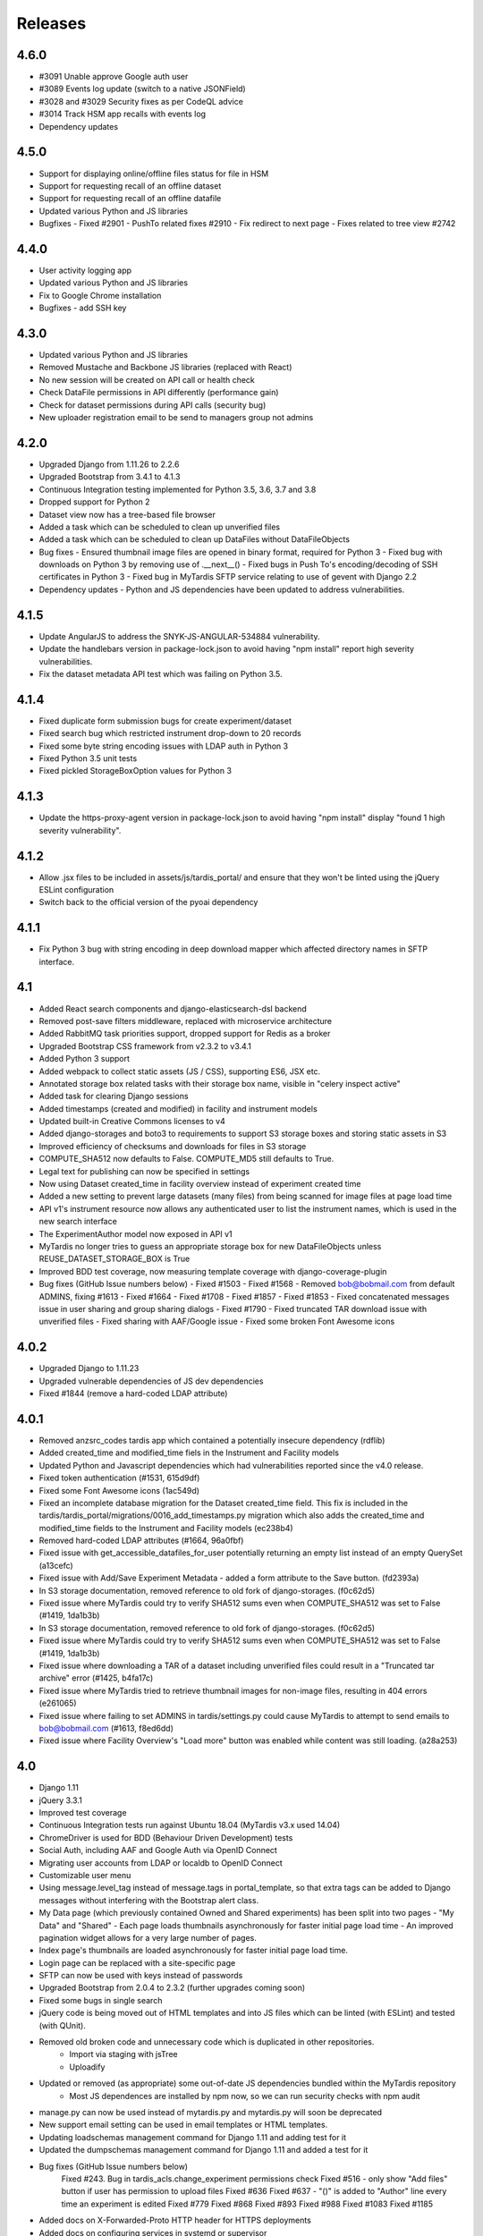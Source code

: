 Releases
========

4.6.0
-----
* #3091 Unable approve Google auth user
* #3089 Events log update (switch to a native JSONField)
* #3028 and #3029 Security fixes as per CodeQL advice
* #3014 Track HSM app recalls with events log
* Dependency updates

4.5.0
-----
* Support for displaying online/offline files status for file in HSM
* Support for requesting recall of an offline dataset
* Support for requesting recall of an offline datafile
* Updated various Python and JS libraries
* Bugfixes
  - Fixed #2901
  - PushTo related fixes #2910
  - Fix redirect to next page
  - Fixes related to tree view #2742

4.4.0
-----
* User activity logging app
* Updated various Python and JS libraries
* Fix to Google Chrome installation
* Bugfixes
  - add SSH key

4.3.0
-----
* Updated various Python and JS libraries
* Removed Mustache and Backbone JS libraries (replaced with React)
* No new session will be created on API call or health check
* Check DataFile permissions in API differently (performance gain)
* Check for dataset permissions during API calls (security bug)
* New uploader registration email to be send to managers group not admins

4.2.0
-----
* Upgraded Django from 1.11.26 to 2.2.6
* Upgraded Bootstrap from 3.4.1 to 4.1.3
* Continuous Integration testing implemented for Python 3.5, 3.6, 3.7 and 3.8
* Dropped support for Python 2
* Dataset view now has a tree-based file browser
* Added a task which can be scheduled to clean up unverified files
* Added a task which can be scheduled to clean up DataFiles without DataFileObjects
* Bug fixes
  - Ensured thumbnail image files are opened in binary format, required for Python 3
  - Fixed bug with downloads on Python 3 by removing use of .__next__()
  - Fixed bugs in Push To's encoding/decoding of SSH certificates in Python 3
  - Fixed bug in MyTardis SFTP service relating to use of gevent with Django 2.2
* Dependency updates
  - Python and JS dependencies have been updated to address vulnerabilities.

4.1.5
-----
* Update AngularJS to address the SNYK-JS-ANGULAR-534884 vulnerability.
* Update the handlebars version in package-lock.json to avoid having
  "npm install" report high severity vulnerabilities.
* Fix the dataset metadata API test which was failing on Python 3.5.

4.1.4
-----
* Fixed duplicate form submission bugs for create experiment/dataset
* Fixed search bug which restricted instrument drop-down to 20 records
* Fixed some byte string encoding issues with LDAP auth in Python 3
* Fixed Python 3.5 unit tests
* Fixed pickled StorageBoxOption values for Python 3

4.1.3
-----
* Update the https-proxy-agent version in package-lock.json to avoid having
  "npm install" display "found 1 high severity vulnerability".

4.1.2
-----
* Allow .jsx files to be included in assets/js/tardis_portal/ and ensure that
  they won't be linted using the jQuery ESLint configuration
* Switch back to the official version of the pyoai dependency

4.1.1
-----
* Fix Python 3 bug with string encoding in deep download mapper
  which affected directory names in SFTP interface.

4.1
---
* Added React search components and django-elasticsearch-dsl backend
* Removed post-save filters middleware, replaced with microservice architecture
* Added RabbitMQ task priorities support, dropped support for Redis as a broker
* Upgraded Bootstrap CSS framework from v2.3.2 to v3.4.1
* Added Python 3 support
* Added webpack to collect static assets (JS / CSS), supporting ES6, JSX etc.
* Annotated storage box related tasks with their storage box name, visible
  in "celery inspect active"
* Added task for clearing Django sessions
* Added timestamps (created and modified) in facility and instrument models
* Updated built-in Creative Commons licenses to v4
* Added django-storages and boto3 to requirements to support S3 storage boxes
  and storing static assets in S3
* Improved efficiency of checksums and downloads for files in S3 storage
* COMPUTE_SHA512 now defaults to False. COMPUTE_MD5 still defaults to True.
* Legal text for publishing can now be specified in settings
* Now using Dataset created_time in facility overview instead of experiment
  created time
* Added a new setting to prevent large datasets (many files) from being scanned
  for image files at page load time
* API v1's instrument resource now allows any authenticated user to list the
  instrument names, which is used in the new search interface
* The ExperimentAuthor model now exposed in API v1
* MyTardis no longer tries to guess an appropriate storage box for new
  DataFileObjects unless REUSE_DATASET_STORAGE_BOX is True
* Improved BDD test coverage, now measuring template coverage with
  django-coverage-plugin
* Bug fixes (GitHub Issue numbers below)
  - Fixed #1503
  - Fixed #1568
  - Removed bob@bobmail.com from default ADMINS, fixing #1613
  - Fixed #1664
  - Fixed #1708
  - Fixed #1857
  - Fixed #1853
  - Fixed concatenated messages issue in user sharing and group sharing dialogs
  - Fixed #1790
  - Fixed truncated TAR download issue with unverified files
  - Fixed sharing with AAF/Google issue
  - Fixed some broken Font Awesome icons

4.0.2
-----
* Upgraded Django to 1.11.23
* Upgraded vulnerable dependencies of JS dev dependencies
* Fixed #1844 (remove a hard-coded LDAP attribute)

4.0.1
-----
* Removed anzsrc_codes tardis app which contained a potentially insecure dependency (rdflib)
* Added created_time and modified_time fiels in the Instrument and Facility models
* Updated Python and Javascript dependencies which had vulnerabilities reported since the v4.0 release.
* Fixed token authentication (#1531, 615d9df)
* Fixed some Font Awesome icons (1ac549d)
* Fixed an incomplete database migration for the Dataset created_time field. This fix is included in the tardis/tardis_portal/migrations/0016_add_timestamps.py migration which also adds the created_time and modified_time fields to the Instrument and Facility models (ec238b4)
* Removed hard-coded LDAP attributes (#1664, 96a0fbf)
* Fixed issue with get_accessible_datafiles_for_user potentially returning an empty list instead of an empty QuerySet (a13cefc)
* Fixed issue with Add/Save Experiment Metadata - added a form attribute to the Save button. (fd2393a)
* In S3 storage documentation, removed reference to old fork of django-storages. (f0c62d5)
* Fixed issue where MyTardis could try to verify SHA512 sums even when COMPUTE_SHA512 was set to False (#1419, 1da1b3b)
* In S3 storage documentation, removed reference to old fork of django-storages. (f0c62d5)
* Fixed issue where MyTardis could try to verify SHA512 sums even when COMPUTE_SHA512 was set to False (#1419, 1da1b3b)
* Fixed issue where downloading a TAR of a dataset including unverified files could result in a "Truncated tar archive" error (#1425, b4fa17c)
* Fixed issue where MyTardis tried to retrieve thumbnail images for non-image files, resulting in 404 errors (e261065)
* Fixed issue where failing to set ADMINS in tardis/settings.py could cause MyTardis to attempt to send emails to bob@bobmail.com (#1613, f8ed6dd)
* Fixed issue where Facility Overview's "Load more" button was enabled while content was still loading. (a28a253)

4.0
---
* Django 1.11
* jQuery 3.3.1
* Improved test coverage
* Continuous Integration tests run against Ubuntu 18.04 (MyTardis v3.x used 14.04)
* ChromeDriver is used for BDD (Behaviour Driven Development) tests
* Social Auth, including AAF and Google Auth via OpenID Connect
* Migrating user accounts from LDAP or localdb to OpenID Connect
* Customizable user menu
* Using message.level_tag instead of message.tags in portal_template, so that
  extra tags can be added to Django messages without interfering with the Bootstrap
  alert class.
* My Data page (which previously contained Owned and Shared experiments) has been split
  into two pages - "My Data" and "Shared"
  - Each page loads thumbnails asynchronously for faster initial page load time
  - An improved pagination widget allows for a very large number of pages.
* Index page's thumbnails are loaded asynchronously for faster initial page load time.
* Login page can be replaced with a site-specific page
* SFTP can now be used with keys instead of passwords
* Upgraded Bootstrap from 2.0.4 to 2.3.2 (further upgrades coming soon)
* Fixed some bugs in single search
* jQuery code is being moved out of HTML templates and into JS files which can be linted (with ESLint) and tested (with QUnit).
* Removed old broken code and unnecessary code which is duplicated in other repositories.
   - Import via staging with jsTree
   - Uploadify
* Updated or removed (as appropriate) some out-of-date JS dependencies bundled within the MyTardis repository
   - Most JS dependences are installed by npm now, so we can run security checks with npm audit
* manage.py can now be used instead of mytardis.py and mytardis.py will soon be deprecated
* New support email setting can be used in email templates or HTML templates.
* Updating loadschemas management command for Django 1.11 and adding test for it
* Updated the dumpschemas management command for Django 1.11 and added a test for it
* Bug fixes (GitHub Issue numbers below)
    Fixed #243. Bug in tardis_acls.change_experiment permissions check
    Fixed #516 - only show "Add files" button if user has permission to upload files
    Fixed #636
    Fixed #637 - "()" is added to "Author" line every time an experiment is edited
    Fixed #779
    Fixed #868
    Fixed #893
    Fixed #988
    Fixed #1083
    Fixed #1185
* Added docs on X-Forwarded-Proto HTTP header for HTTPS deployments
* Added docs on configuring services in systemd or supervisor
* Removed password length restriction in linked user authentication form
* Removed settings_changeme - use default_settings instead
* Removed backslash from set of characters used to generate secret key.
* Removed django-celery - it is no longer necessary to run Celery via Django
* Improved forwards compatibility with Python 3, but we're not fully Python 3 compatible yet.
* Switched to PEP 328 relative imports
* Tests no longer require the unmaintained "compare" module
* Added a default value for DATA_UPLOAD_MAX_MEMORY_SIZE (required by Django 1.10+) to default settings
* Removed some unused dependencies, e.g. PyYAML
* Removed the createmysuperuser which is no longer needed
* Removed the checkhashes management command
* Removed the diffraction image filter
* Removed the backupdb management command
* Removed the old publication form - a new publication workflow is coming soon.

3.9
---
* Added deprecation warnings for functionality which will be removed in 4.0
* Added INTERNAL_IPS to default settings for template debugging on localhost
* Disabled the old publication forms app in default settings, and ensured
  that MyTardis didn't attempt to access its static content when disabled
* Removed apps code from ExperimentView's get_context_data which assumed
  that each app would provide a views module with an index
* Fixed a bug where creating a group which already existed gave a 500 error
* Fixed a bug where non-ASCII characters in experiment names could break SFTP
* Made dataset thumbnails optional - disabling them can improve page load times
* Fixed a bug which had made it difficult to delete a DataFileObject without
  a URI from the Django shell
* Fixed a bug which made search indexing fail when there were users with
  non-ASCII characters in their first or last name

3.8.1
-----
* Fix regression in Push To app

3.8
---
* Refactored settings
* Added pagination to My Data view
* BDD tests using behave and phantomjs
* Added download MD5 checksum buttons to Dataset View
* Add `autocaching` task that allows data from a StorageBox to be cached to
  another StorageBox
* Re-wrote user documentation and switched to hosting docs on RTD
* Switched to using NPM to manage JS deps.
* Facility and instrument are now visible on Experiment and dataset views -
  thanks @avrljk
* Added setting that allows datasets ordered by id on the Experiment page.
* Added setting to make sha512 checksums optional.

3.7 - 17 March 2016
-------------------

* DataFile size is now a BigInteger field
* New settings for customisations, contextual view overrides (eg INDEX_VIEWS).
* A new AbstractTardisAppConfig class that all new tardis apps should subclass
* Third-party tardis app dependency checking
* Removed database index from Parameter.string_value to allow longer strings in
  Postgres. Migrations add a Postgres partial index for string_values shorter
  than 256 characters.
* Changed constraints on the instrument model; facility and instrument name are
  now unique together
* changed method tasks to task functions, pre-empting the removal of methods
  tasks in new celery versions
* RESTful API now supports ordering, e.g. &order_by=-title, for Experiments,
  Datasets and DataFiles.
* Allowed groups to be 'owners' of an Experiment. Enforce rule in views
  for web UI requiring every Experiment to have at least one user owner.
* Registration support updated for latest django-registration-redux package
* Speed-ups for dataset view page loading for datasets with large numbers of
  images.  The carousel is now limited to a maximum of 100 preview images.
* Reorganised and updated documentation


3.6 - 16 March 2015
-------------------

* removed legacy operations files (foreman, apache, uwsgi, etc)
* moved CI from Travis CI to Semaphore app
* removed buildout build system and setup.py dependency management
* build instructions in build.sh, using requirements.txt for dependencies now
* gunicorn instead of uwsgi
* updated Django to version 1.6.10
* removed migrations app
* renamed ``Dataset_File`` to ``DataFile``
* ``DataFile`` have a ``deleted`` and a ``version`` flag, for upcoming support
  of these features.
* verifying files does not have side-effects anymore
* renamed ``Author_Experiment`` to ``ExperimentAuthor``
* an ``ExperimentAuthor`` can now have an email and or a URL
* recoded ``Replica`` and ``Location`` as ``DataFileObject`` with associated
  ``StorageBox``, based on the Django File API
* API v1 got some additions, largely or fully backwards-compatible
* a publication workflow app, guided publication of data
* download data via SFTP using a built-in SFTP server
* removed most traces of METS
* AAF authentication support
* parameters that can store a generic foreign key (link to any database
  object)
* new models ``Instrument`` and ``Facility``
* basic support for SquashFS archives as ``StorageBox``. Probably requires
  installation-specific code such as what is used at the `Australian
  Synchrotron <https://github.com/grischa/synch-squash-parser>`_.
* error pages are no normal-sized
* new view "Facility Overview", for facility administrators to have overview
  over data.
* "MyData" includes owned and shared data
* safely allowing HTML in descriptions now. Achieved by "bleaching" of tags
* stats page faster through DB-server-side aggregation
* layout improvements
* pep8 and pylint improvements
* bug fixes

3.5 - 26 August 2013
--------------------

* REST API
* REST API keys
* Authorisation now supports object-level permissions
* Front page overview
* Contextual views for Datafiles, Datasets and Experiments
* Backwards incompatible database changes
* Replica multi file location support
* Migration of replicas
* Streaming downloads
* Django 1.5
* REDIS option for celery queue
* auto-verify files
* provisional directory support
* Pylint testing on Travis CI
* Some error pages are now functional
* optionally upload comfortably with Filepicker.io
* Experiment view page load speedup
* Removed ancient XML ingest format.

3.0 - unreleased
----------------

* Twitter Bootstrap
* javascript templates
* backbone.js rendering of datasets
* UI for transferring datasets
* bpython shell
* celery queue


2.0 - Unreleased
----------------
* Auth/Auth redesign [Gerson, Uli, Russel]

  * Authorisation. Support for several pluggable authorisation plugins
    (Django internal, LDAP, VBL). The added AuthService middleware
    provides a mechanism to query all available auth modules to
    determine what group memberships a users has.

  * Alternative authorisation. Rule based experiment access control
    engine was implemented with the following access attributes for
    indivdual users and groups: canRead, canWrite, canDelete,
    isOwner. Additionally, a time stamp can be specified for each
    access rule.

    Further information can be found at the wiki: `Authorisation
    Engine design
    <http://code.google.com/p/mytardis/wiki/AuthorisationEngineAlt>`_

* Metadata Editing [Steve, Grischa]
* New METS parser & METS exporter [Gerson]
* Dist/Buildout infrastructure [Russell]
* Through the web creation and editing of experiments [Steve, Russell]
* Through the web upload of files [Steve]
* Download protocol handler [Russel, Uli]
* Logging framework [Uli]
* Django 1.3


1.07 - 01/06/2010
-----------------

* Publish to tardis.edu.au interface created, though not implemented,
  pending legal text


1.06 - 15/03/2010
-----------------
* Parameter import interface for creation of new parameter/schema
  definitions
* iPhone Interface


1.05 - 01/03/2010
-----------------

* Images as parameters supported
* Data / metadata transfer from synchrotron is now 'threaded' using
  asynchronous web service transfers.


1.0 - 01/02/2010
----------------

* MyTardis created from existin MyTardis python / django codebase
* Allows private data to be stored
* Open key/value parameter model, replacing current crystallography
  one
* Internal data store for data
* LDAP Login
* Pagination of files
* Creation of synchrotron-tardis from MyTardis codebase including
  specific code for the VBL login service and data transfer to
  MyTardis deployments.
* Web server changed to apache and mod_wsgi


0.5 - 2009
----------

* Re-wrote federated index (python / django)
* Federated stores are now simple web server based with optional FTP
  access
* Runs on Jython / Tomcat


0.1 - 2007
----------

* Federated index (php) running on Apache HTTP Server
* Crystallography data deposition and packaging tools for Fedora
  Commons (java swing desktop)
* Search Interface via web
